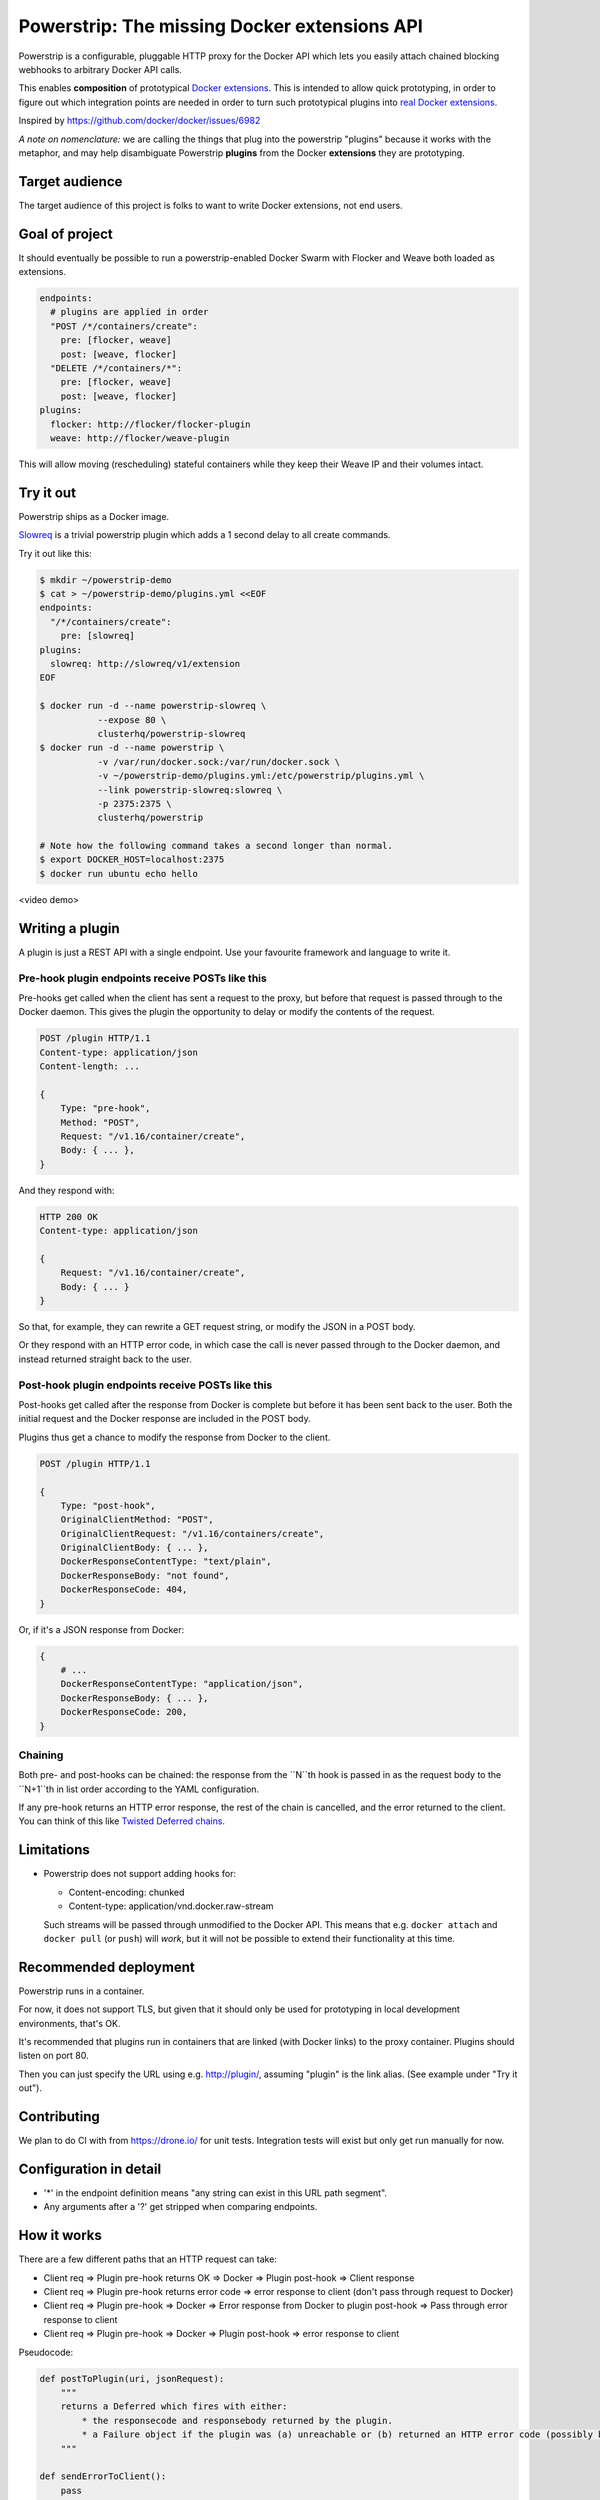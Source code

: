 Powerstrip: The missing Docker extensions API
=============================================

.. image:: powerstrip.jpg

Powerstrip is a configurable, pluggable HTTP proxy for the Docker API which lets you easily attach chained blocking webhooks to arbitrary Docker API calls.

This enables **composition** of prototypical `Docker extensions <https://clusterhq.com/blog/docker-extensions/>`_.
This is intended to allow quick prototyping, in order to figure out which integration points are needed in order to turn such prototypical plugins into `real Docker extensions <https://github.com/docker/docker/issues/9983>`_.

Inspired by https://github.com/docker/docker/issues/6982

*A note on nomenclature:* we are calling the things that plug into the powerstrip "plugins" because it works with the metaphor, and may help disambiguate Powerstrip **plugins** from the Docker **extensions** they are prototyping.


Target audience
---------------

The target audience of this project is folks to want to write Docker extensions, not end users.


Goal of project
---------------

It should eventually be possible to run a powerstrip-enabled Docker Swarm with Flocker and Weave both loaded as extensions.

.. code:: yaml

    endpoints:
      # plugins are applied in order
      "POST /*/containers/create":
        pre: [flocker, weave]
        post: [weave, flocker]
      "DELETE /*/containers/*":
        pre: [flocker, weave]
        post: [weave, flocker]
    plugins:
      flocker: http://flocker/flocker-plugin
      weave: http://flocker/weave-plugin

This will allow moving (rescheduling) stateful containers while they keep their Weave IP and their volumes intact.


Try it out
----------

Powerstrip ships as a Docker image.

`Slowreq <https://github.com/clusterhq/powerstrip-slowreq>`_ is a trivial powerstrip plugin which adds a 1 second delay to all create commands.

Try it out like this:

.. code:: sh

    $ mkdir ~/powerstrip-demo
    $ cat > ~/powerstrip-demo/plugins.yml <<EOF
    endpoints:
      "/*/containers/create":
        pre: [slowreq]
    plugins:
      slowreq: http://slowreq/v1/extension
    EOF

    $ docker run -d --name powerstrip-slowreq \
               --expose 80 \
               clusterhq/powerstrip-slowreq
    $ docker run -d --name powerstrip \
               -v /var/run/docker.sock:/var/run/docker.sock \
               -v ~/powerstrip-demo/plugins.yml:/etc/powerstrip/plugins.yml \
               --link powerstrip-slowreq:slowreq \
               -p 2375:2375 \
               clusterhq/powerstrip

    # Note how the following command takes a second longer than normal.
    $ export DOCKER_HOST=localhost:2375
    $ docker run ubuntu echo hello

<video demo>


Writing a plugin
----------------

A plugin is just a REST API with a single endpoint.
Use your favourite framework and language to write it.


Pre-hook plugin endpoints receive POSTs like this
~~~~~~~~~~~~~~~~~~~~~~~~~~~~~~~~~~~~~~~~~~~~~~~~~

Pre-hooks get called when the client has sent a request to the proxy, but before that request is passed through to the Docker daemon.
This gives the plugin the opportunity to delay or modify the contents of the request.

.. code:: http

    POST /plugin HTTP/1.1
    Content-type: application/json
    Content-length: ...

    {
        Type: "pre-hook",
        Method: "POST",
        Request: "/v1.16/container/create",
        Body: { ... },
    }

And they respond with:

.. code:: http

    HTTP 200 OK
    Content-type: application/json

    {
        Request: "/v1.16/container/create",
        Body: { ... }
    }

So that, for example, they can rewrite a GET request string, or modify the JSON in a POST body.

Or they respond with an HTTP error code, in which case the call is never passed through to the Docker daemon, and instead returned straight back to the user.

Post-hook plugin endpoints receive POSTs like this
~~~~~~~~~~~~~~~~~~~~~~~~~~~~~~~~~~~~~~~~~~~~~~~~~~

Post-hooks get called after the response from Docker is complete but before it has been sent back to the user.
Both the initial request and the Docker response are included in the POST body.

Plugins thus get a chance to modify the response from Docker to the client.

.. code::

    POST /plugin HTTP/1.1

    {
        Type: "post-hook",
        OriginalClientMethod: "POST",
        OriginalClientRequest: "/v1.16/containers/create",
        OriginalClientBody: { ... },
        DockerResponseContentType: "text/plain",
        DockerResponseBody: "not found",
        DockerResponseCode: 404,
    }

Or, if it's a JSON response from Docker:

.. code::

    {
        # ...
        DockerResponseContentType: "application/json",
        DockerResponseBody: { ... },
        DockerResponseCode: 200,
    }


Chaining
~~~~~~~~

Both pre- and post-hooks can be chained: the response from the ``N``th hook is passed in as the request body to the ``N+1``th in list order according to the YAML configuration.

If any pre-hook returns an HTTP error response, the rest of the chain is cancelled, and the error returned to the client.
You can think of this like `Twisted Deferred chains <http://twistedmatrix.com/documents/13.0.0/core/howto/defer.html#auto3>`_.


Limitations
-----------

* Powerstrip does not support adding hooks for:

  * Content-encoding: chunked
  * Content-type: application/vnd.docker.raw-stream

  Such streams will be passed through unmodified to the Docker API.
  This means that e.g. ``docker attach`` and ``docker pull`` (or ``push``) will *work*, but it will not be possible to extend their functionality at this time.


Recommended deployment
----------------------

Powerstrip runs in a container.

For now, it does not support TLS, but given that it should only be used for prototyping in local development environments, that's OK.

It's recommended that plugins run in containers that are linked (with Docker links) to the proxy container.
Plugins should listen on port 80.

Then you can just specify the URL using e.g. http://plugin/, assuming "plugin" is the link alias.
(See example under "Try it out").


Contributing
------------

We plan to do CI with from https://drone.io/ for unit tests.
Integration tests will exist but only get run manually for now.


Configuration in detail
-----------------------

* '*' in the endpoint definition means "any string can exist in this URL path segment".
* Any arguments after a '?' get stripped when comparing endpoints.


How it works
------------

There are a few different paths that an HTTP request can take:

* Client req => Plugin pre-hook returns OK => Docker => Plugin post-hook => Client response
* Client req => Plugin pre-hook returns error code => error response to client (don't pass through request to Docker)
* Client req => Plugin pre-hook => Docker => Error response from Docker to plugin post-hook => Pass through error response to client
* Client req => Plugin pre-hook => Docker => Plugin post-hook => error response to client


Pseudocode:

.. code:: python

    def postToPlugin(uri, jsonRequest):
        """
        returns a Deferred which fires with either:
            * the responsecode and responsebody returned by the plugin.
            * a Failure object if the plugin was (a) unreachable or (b) returned an HTTP error code (possibly because it wanted to prevent the request being passed through to the Docker API).
        """

    def sendErrorToClient():
        pass

    preHooks = [flocker, weave]
    preHooks = [weave, flocker]
    def receive_req_from_client(method, request, body):
        d = defer.succeed(None)
        for plugin in preHooks:
            # TODO probably actually implement this as a PreHookResponse object.
            d.addCallback(postToPlugin, plugin.uri, dict(
                Type="pre-hook",
                Method=method,
                Request=request,
                Body=body))
        d.addCallback(passthruToDocker, ...)
        d.addErrback(sendErrorToClient)
        def dockerErrorHandler(reason):
            # post-hooks get to learn about errors from docker, these do not bail out the pipeline
            return DockerErrorResponse(...)
        d.addErrback(dockerErrorHandler)
        for plugin in postHooks:
            # TODO probably actually implement this as a PostHookResponse object.
            d.addCallback(postToPlugin, plugin.uri, dict(
                Type="post-hook",
                OriginalClientMethod=method,
                OriginalClientRequest=request,
                OriginalClientBody=body,
                DockerResponseContentType=...,
                DockerResponseBody=...,
                DockerResponseCode=...))
        d.addErrback(sendErrorToClient)
        return d
